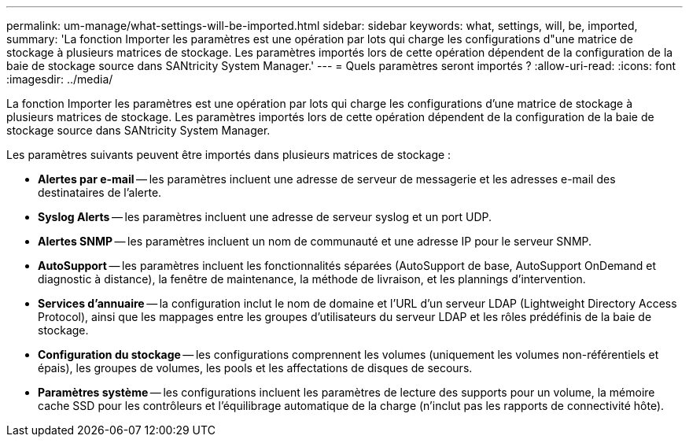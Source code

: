 ---
permalink: um-manage/what-settings-will-be-imported.html 
sidebar: sidebar 
keywords: what, settings, will, be, imported, 
summary: 'La fonction Importer les paramètres est une opération par lots qui charge les configurations d"une matrice de stockage à plusieurs matrices de stockage. Les paramètres importés lors de cette opération dépendent de la configuration de la baie de stockage source dans SANtricity System Manager.' 
---
= Quels paramètres seront importés ?
:allow-uri-read: 
:icons: font
:imagesdir: ../media/


[role="lead"]
La fonction Importer les paramètres est une opération par lots qui charge les configurations d'une matrice de stockage à plusieurs matrices de stockage. Les paramètres importés lors de cette opération dépendent de la configuration de la baie de stockage source dans SANtricity System Manager.

Les paramètres suivants peuvent être importés dans plusieurs matrices de stockage :

* *Alertes par e-mail* -- les paramètres incluent une adresse de serveur de messagerie et les adresses e-mail des destinataires de l'alerte.
* *Syslog Alerts* -- les paramètres incluent une adresse de serveur syslog et un port UDP.
* *Alertes SNMP* -- les paramètres incluent un nom de communauté et une adresse IP pour le serveur SNMP.
* *AutoSupport* -- les paramètres incluent les fonctionnalités séparées (AutoSupport de base, AutoSupport OnDemand et diagnostic à distance), la fenêtre de maintenance, la méthode de livraison, et les plannings d'intervention.
* *Services d'annuaire* -- la configuration inclut le nom de domaine et l'URL d'un serveur LDAP (Lightweight Directory Access Protocol), ainsi que les mappages entre les groupes d'utilisateurs du serveur LDAP et les rôles prédéfinis de la baie de stockage.
* *Configuration du stockage* -- les configurations comprennent les volumes (uniquement les volumes non-référentiels et épais), les groupes de volumes, les pools et les affectations de disques de secours.
* *Paramètres système* -- les configurations incluent les paramètres de lecture des supports pour un volume, la mémoire cache SSD pour les contrôleurs et l'équilibrage automatique de la charge (n'inclut pas les rapports de connectivité hôte).

